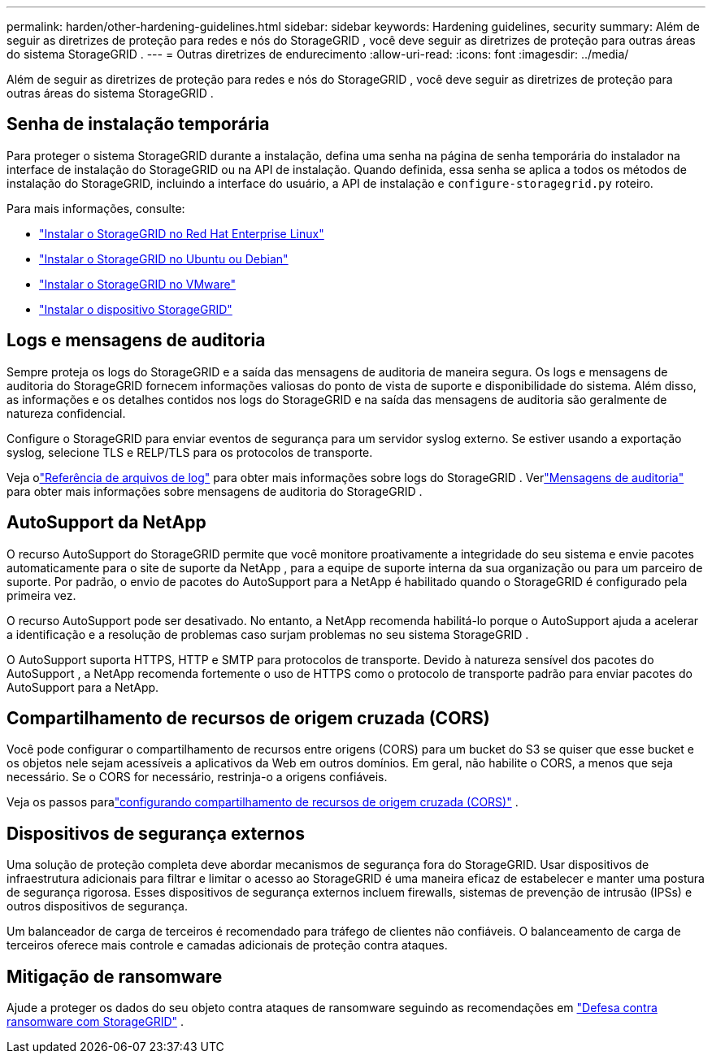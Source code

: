 ---
permalink: harden/other-hardening-guidelines.html 
sidebar: sidebar 
keywords: Hardening guidelines, security 
summary: Além de seguir as diretrizes de proteção para redes e nós do StorageGRID , você deve seguir as diretrizes de proteção para outras áreas do sistema StorageGRID . 
---
= Outras diretrizes de endurecimento
:allow-uri-read: 
:icons: font
:imagesdir: ../media/


[role="lead"]
Além de seguir as diretrizes de proteção para redes e nós do StorageGRID , você deve seguir as diretrizes de proteção para outras áreas do sistema StorageGRID .



== Senha de instalação temporária

Para proteger o sistema StorageGRID durante a instalação, defina uma senha na página de senha temporária do instalador na interface de instalação do StorageGRID ou na API de instalação.  Quando definida, essa senha se aplica a todos os métodos de instalação do StorageGRID, incluindo a interface do usuário, a API de instalação e `configure-storagegrid.py` roteiro.

Para mais informações, consulte:

* link:../rhel/index.html["Instalar o StorageGRID no Red Hat Enterprise Linux"]
* link:../ubuntu/index.html["Instalar o StorageGRID no Ubuntu ou Debian"]
* link:../vmware/index.html["Instalar o StorageGRID no VMware"]
* https://docs.netapp.com/us-en/storagegrid-appliances/installconfig/index.html["Instalar o dispositivo StorageGRID"^]




== Logs e mensagens de auditoria

Sempre proteja os logs do StorageGRID e a saída das mensagens de auditoria de maneira segura.  Os logs e mensagens de auditoria do StorageGRID fornecem informações valiosas do ponto de vista de suporte e disponibilidade do sistema.  Além disso, as informações e os detalhes contidos nos logs do StorageGRID e na saída das mensagens de auditoria são geralmente de natureza confidencial.

Configure o StorageGRID para enviar eventos de segurança para um servidor syslog externo.  Se estiver usando a exportação syslog, selecione TLS e RELP/TLS para os protocolos de transporte.

Veja olink:../monitor/logs-files-reference.html["Referência de arquivos de log"] para obter mais informações sobre logs do StorageGRID .  Verlink:../audit/audit-messages-main.html["Mensagens de auditoria"] para obter mais informações sobre mensagens de auditoria do StorageGRID .



== AutoSupport da NetApp

O recurso AutoSupport do StorageGRID permite que você monitore proativamente a integridade do seu sistema e envie pacotes automaticamente para o site de suporte da NetApp , para a equipe de suporte interna da sua organização ou para um parceiro de suporte.  Por padrão, o envio de pacotes do AutoSupport para a NetApp é habilitado quando o StorageGRID é configurado pela primeira vez.

O recurso AutoSupport pode ser desativado.  No entanto, a NetApp recomenda habilitá-lo porque o AutoSupport ajuda a acelerar a identificação e a resolução de problemas caso surjam problemas no seu sistema StorageGRID .

O AutoSupport suporta HTTPS, HTTP e SMTP para protocolos de transporte.  Devido à natureza sensível dos pacotes do AutoSupport , a NetApp recomenda fortemente o uso de HTTPS como o protocolo de transporte padrão para enviar pacotes do AutoSupport para a NetApp.



== Compartilhamento de recursos de origem cruzada (CORS)

Você pode configurar o compartilhamento de recursos entre origens (CORS) para um bucket do S3 se quiser que esse bucket e os objetos nele sejam acessíveis a aplicativos da Web em outros domínios.  Em geral, não habilite o CORS, a menos que seja necessário.  Se o CORS for necessário, restrinja-o a origens confiáveis.

Veja os passos paralink:../tenant/configuring-cross-origin-resource-sharing-cors.html["configurando compartilhamento de recursos de origem cruzada (CORS)"] .



== Dispositivos de segurança externos

Uma solução de proteção completa deve abordar mecanismos de segurança fora do StorageGRID.  Usar dispositivos de infraestrutura adicionais para filtrar e limitar o acesso ao StorageGRID é uma maneira eficaz de estabelecer e manter uma postura de segurança rigorosa.  Esses dispositivos de segurança externos incluem firewalls, sistemas de prevenção de intrusão (IPSs) e outros dispositivos de segurança.

Um balanceador de carga de terceiros é recomendado para tráfego de clientes não confiáveis.  O balanceamento de carga de terceiros oferece mais controle e camadas adicionais de proteção contra ataques.



== Mitigação de ransomware

Ajude a proteger os dados do seu objeto contra ataques de ransomware seguindo as recomendações em https://www.netapp.com/media/69498-tr-4921.pdf["Defesa contra ransomware com StorageGRID"^] .
